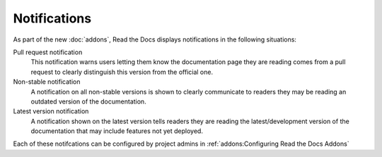 Notifications
=============

As part of the new :doc:`addons`, Read the Docs displays notifications in the following situations:

Pull request notification
    This notification warns users letting them know the documentation page they are reading comes from a pull request to clearly distinguish this version from the official one.

Non-stable notification
    A notification on all non-stable versions is shown to clearly communicate to readers they may be reading an outdated version of the documentation.

Latest version notification
    A notification shown on the latest version tells readers they are reading the latest/development version of the documentation that may include features not yet deployed.

Each of these notifcations can be configured by project admins in :ref:`addons:Configuring Read the Docs Addons`


